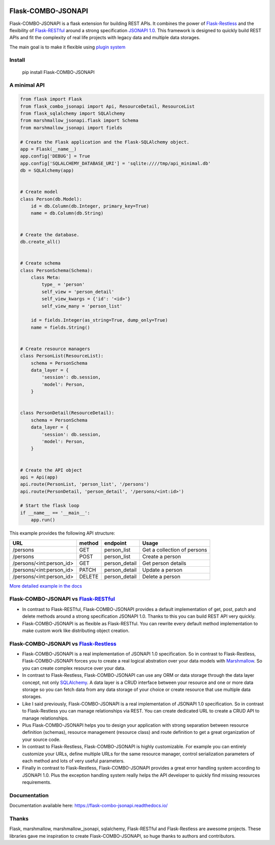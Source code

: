 .. image:: https://github.com/AdCombo/flask-combo-jsonapi/workflows/Python%20tests%20and%20coverage/badge.svg
   :alt: flask-combo-jsonapi actions
   :target: https://github.com/AdCombo/flask-combo-jsonapi/actions
.. image:: https://coveralls.io/repos/github/AdCombo/flask-combo-jsonapi/badge.svg
   :alt: flask-combo-jsonapi coverage
   :target: https://coveralls.io/github/AdCombo/flask-combo-jsonapi
.. image:: https://img.shields.io/pypi/v/flask-combo-jsonapi.svg
   :alt: PyPI
   :target: http://pypi.org/p/flask-combo-jsonapi


Flask-COMBO-JSONAPI
###################

Flask-COMBO-JSONAPI is a flask extension for building REST APIs. It combines the power of `Flask-Restless <https://flask-restless.readthedocs.io/>`_ and the flexibility of `Flask-RESTful <https://flask-restful.readthedocs.io/>`_ around a strong specification `JSONAPI 1.0 <http://jsonapi.org/>`_. This framework is designed to quickly build REST APIs and fit the complexity of real life projects with legacy data and multiple data storages.

The main goal is to make it flexible using `plugin system <https://combojsonapi.readthedocs.io/>`_


Install
=======

    pip install Flask-COMBO-JSONAPI


A minimal API
=============

.. code-block:: python

    from flask import Flask
    from flask_combo_jsonapi import Api, ResourceDetail, ResourceList
    from flask_sqlalchemy import SQLAlchemy
    from marshmallow_jsonapi.flask import Schema
    from marshmallow_jsonapi import fields

    # Create the Flask application and the Flask-SQLAlchemy object.
    app = Flask(__name__)
    app.config['DEBUG'] = True
    app.config['SQLALCHEMY_DATABASE_URI'] = 'sqlite:////tmp/api_minimal.db'
    db = SQLAlchemy(app)


    # Create model
    class Person(db.Model):
        id = db.Column(db.Integer, primary_key=True)
        name = db.Column(db.String)


    # Create the database.
    db.create_all()


    # Create schema
    class PersonSchema(Schema):
        class Meta:
            type_ = 'person'
            self_view = 'person_detail'
            self_view_kwargs = {'id': '<id>'}
            self_view_many = 'person_list'

        id = fields.Integer(as_string=True, dump_only=True)
        name = fields.String()


    # Create resource managers
    class PersonList(ResourceList):
        schema = PersonSchema
        data_layer = {
            'session': db.session,
            'model': Person,
        }


    class PersonDetail(ResourceDetail):
        schema = PersonSchema
        data_layer = {
            'session': db.session,
            'model': Person,
        }


    # Create the API object
    api = Api(app)
    api.route(PersonList, 'person_list', '/persons')
    api.route(PersonDetail, 'person_detail', '/persons/<int:id>')

    # Start the flask loop
    if __name__ == '__main__':
        app.run()


This example provides the following API structure:

========================  ======  =============  ===========================
URL                       method  endpoint       Usage
========================  ======  =============  ===========================
/persons                  GET     person_list    Get a collection of persons
/persons                  POST    person_list    Create a person
/persons/<int:person_id>  GET     person_detail  Get person details
/persons/<int:person_id>  PATCH   person_detail  Update a person
/persons/<int:person_id>  DELETE  person_detail  Delete a person
========================  ======  =============  ===========================


`More detailed example in the docs <https://flask-combo-jsonapi.readthedocs.io/en/stable/minimal_api_example.html>`_


Flask-COMBO-JSONAPI vs `Flask-RESTful <https://flask-restful.readthedocs.io/en/latest/>`_
==========================================================================================

* In contrast to Flask-RESTful, Flask-COMBO-JSONAPI provides a default implementation of get, post, patch and delete methods around a strong specification JSONAPI 1.0. Thanks to this you can build REST API very quickly.
* Flask-COMBO-JSONAPI is as flexible as Flask-RESTful. You can rewrite every default method implementation to make custom work like distributing object creation.

Flask-COMBO-JSONAPI vs `Flask-Restless <https://flask-restless.readthedocs.io/en/stable/>`_
==========================================================================================

* Flask-COMBO-JSONAPI is a real implementation of JSONAPI 1.0 specification. So in contrast to Flask-Restless, Flask-COMBO-JSONAPI forces you to create a real logical abstration over your data models with `Marshmallow <https://marshmallow.readthedocs.io/en/latest/>`_. So you can create complex resource over your data.
* In contrast to Flask-Restless, Flask-COMBO-JSONAPI can use any ORM or data storage through the data layer concept, not only `SQLAlchemy <http://www.sqlalchemy.org/>`_. A data layer is a CRUD interface between your resource and one or more data storage so you can fetch data from any data storage of your choice or create resource that use multiple data storages.
* Like I said previously, Flask-COMBO-JSONAPI is a real implementation of JSONAPI 1.0 specification. So in contrast to Flask-Restless you can manage relationships via REST. You can create dedicated URL to create a CRUD API to manage relationships.
* Plus Flask-COMBO-JSONAPI helps you to design your application with strong separation between resource definition (schemas), resource management (resource class) and route definition to get a great organization of your source code.
* In contrast to Flask-Restless, Flask-COMBO-JSONAPI is highly customizable. For example you can entirely customize your URLs, define multiple URLs for the same resource manager, control serialization parameters of each method and lots of very useful parameters.
* Finally in contrast to Flask-Restless, Flask-COMBO-JSONAPI provides a great error handling system according to JSONAPI 1.0. Plus the exception handling system really helps the API developer to quickly find missing resources requirements.

Documentation
=============

Documentation available here: https://flask-combo-jsonapi.readthedocs.io/

Thanks
======

Flask, marshmallow, marshmallow_jsonapi, sqlalchemy, Flask-RESTful and Flask-Restless are awesome projects. These libraries gave me inspiration to create Flask-COMBO-JSONAPI, so huge thanks to authors and contributors.
